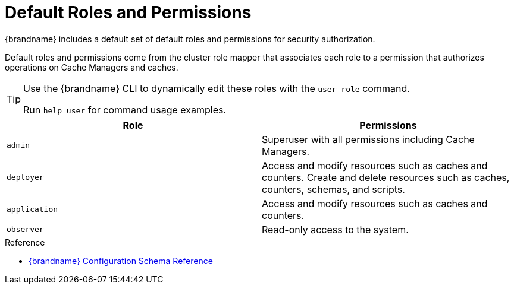 [id='authz-default-roles-{context}']
= Default Roles and Permissions
{brandname} includes a default set of default roles and permissions for security authorization.

Default roles and permissions come from the cluster role mapper that associates each role to a permission that authorizes operations on Cache Managers and caches.

[TIP]
====
Use the {brandname} CLI to dynamically edit these roles with the [command]`user role` command.

Run [command]`help user` for command usage examples.
====

[cols="1,1"]
|===
|Role |Permissions

|`admin`
|Superuser with all permissions including Cache Managers.

|`deployer`
|Access and modify resources such as caches and counters. Create and delete resources such as caches, counters, schemas, and scripts.

|`application`
|Access and modify resources such as caches and counters.

|`observer`
|Read-only access to the system.

|===

.Reference

* link:{configdocroot}[{brandname} Configuration Schema Reference]
